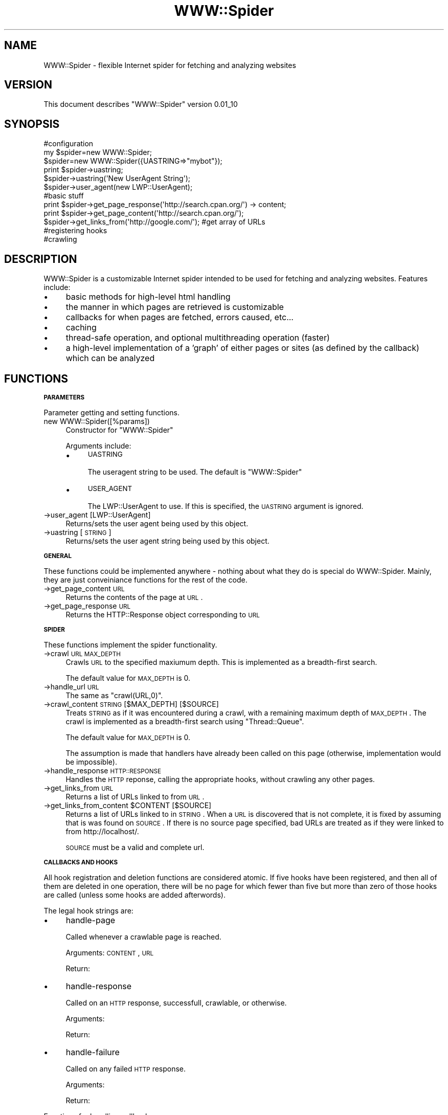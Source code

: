 .\" Automatically generated by Pod::Man 2.16 (Pod::Simple 3.05)
.\"
.\" Standard preamble:
.\" ========================================================================
.de Sh \" Subsection heading
.br
.if t .Sp
.ne 5
.PP
\fB\\$1\fR
.PP
..
.de Sp \" Vertical space (when we can't use .PP)
.if t .sp .5v
.if n .sp
..
.de Vb \" Begin verbatim text
.ft CW
.nf
.ne \\$1
..
.de Ve \" End verbatim text
.ft R
.fi
..
.\" Set up some character translations and predefined strings.  \*(-- will
.\" give an unbreakable dash, \*(PI will give pi, \*(L" will give a left
.\" double quote, and \*(R" will give a right double quote.  \*(C+ will
.\" give a nicer C++.  Capital omega is used to do unbreakable dashes and
.\" therefore won't be available.  \*(C` and \*(C' expand to `' in nroff,
.\" nothing in troff, for use with C<>.
.tr \(*W-
.ds C+ C\v'-.1v'\h'-1p'\s-2+\h'-1p'+\s0\v'.1v'\h'-1p'
.ie n \{\
.    ds -- \(*W-
.    ds PI pi
.    if (\n(.H=4u)&(1m=24u) .ds -- \(*W\h'-12u'\(*W\h'-12u'-\" diablo 10 pitch
.    if (\n(.H=4u)&(1m=20u) .ds -- \(*W\h'-12u'\(*W\h'-8u'-\"  diablo 12 pitch
.    ds L" ""
.    ds R" ""
.    ds C` ""
.    ds C' ""
'br\}
.el\{\
.    ds -- \|\(em\|
.    ds PI \(*p
.    ds L" ``
.    ds R" ''
'br\}
.\"
.\" Escape single quotes in literal strings from groff's Unicode transform.
.ie \n(.g .ds Aq \(aq
.el       .ds Aq '
.\"
.\" If the F register is turned on, we'll generate index entries on stderr for
.\" titles (.TH), headers (.SH), subsections (.Sh), items (.Ip), and index
.\" entries marked with X<> in POD.  Of course, you'll have to process the
.\" output yourself in some meaningful fashion.
.ie \nF \{\
.    de IX
.    tm Index:\\$1\t\\n%\t"\\$2"
..
.    nr % 0
.    rr F
.\}
.el \{\
.    de IX
..
.\}
.\"
.\" Accent mark definitions (@(#)ms.acc 1.5 88/02/08 SMI; from UCB 4.2).
.\" Fear.  Run.  Save yourself.  No user-serviceable parts.
.    \" fudge factors for nroff and troff
.if n \{\
.    ds #H 0
.    ds #V .8m
.    ds #F .3m
.    ds #[ \f1
.    ds #] \fP
.\}
.if t \{\
.    ds #H ((1u-(\\\\n(.fu%2u))*.13m)
.    ds #V .6m
.    ds #F 0
.    ds #[ \&
.    ds #] \&
.\}
.    \" simple accents for nroff and troff
.if n \{\
.    ds ' \&
.    ds ` \&
.    ds ^ \&
.    ds , \&
.    ds ~ ~
.    ds /
.\}
.if t \{\
.    ds ' \\k:\h'-(\\n(.wu*8/10-\*(#H)'\'\h"|\\n:u"
.    ds ` \\k:\h'-(\\n(.wu*8/10-\*(#H)'\`\h'|\\n:u'
.    ds ^ \\k:\h'-(\\n(.wu*10/11-\*(#H)'^\h'|\\n:u'
.    ds , \\k:\h'-(\\n(.wu*8/10)',\h'|\\n:u'
.    ds ~ \\k:\h'-(\\n(.wu-\*(#H-.1m)'~\h'|\\n:u'
.    ds / \\k:\h'-(\\n(.wu*8/10-\*(#H)'\z\(sl\h'|\\n:u'
.\}
.    \" troff and (daisy-wheel) nroff accents
.ds : \\k:\h'-(\\n(.wu*8/10-\*(#H+.1m+\*(#F)'\v'-\*(#V'\z.\h'.2m+\*(#F'.\h'|\\n:u'\v'\*(#V'
.ds 8 \h'\*(#H'\(*b\h'-\*(#H'
.ds o \\k:\h'-(\\n(.wu+\w'\(de'u-\*(#H)/2u'\v'-.3n'\*(#[\z\(de\v'.3n'\h'|\\n:u'\*(#]
.ds d- \h'\*(#H'\(pd\h'-\w'~'u'\v'-.25m'\f2\(hy\fP\v'.25m'\h'-\*(#H'
.ds D- D\\k:\h'-\w'D'u'\v'-.11m'\z\(hy\v'.11m'\h'|\\n:u'
.ds th \*(#[\v'.3m'\s+1I\s-1\v'-.3m'\h'-(\w'I'u*2/3)'\s-1o\s+1\*(#]
.ds Th \*(#[\s+2I\s-2\h'-\w'I'u*3/5'\v'-.3m'o\v'.3m'\*(#]
.ds ae a\h'-(\w'a'u*4/10)'e
.ds Ae A\h'-(\w'A'u*4/10)'E
.    \" corrections for vroff
.if v .ds ~ \\k:\h'-(\\n(.wu*9/10-\*(#H)'\s-2\u~\d\s+2\h'|\\n:u'
.if v .ds ^ \\k:\h'-(\\n(.wu*10/11-\*(#H)'\v'-.4m'^\v'.4m'\h'|\\n:u'
.    \" for low resolution devices (crt and lpr)
.if \n(.H>23 .if \n(.V>19 \
\{\
.    ds : e
.    ds 8 ss
.    ds o a
.    ds d- d\h'-1'\(ga
.    ds D- D\h'-1'\(hy
.    ds th \o'bp'
.    ds Th \o'LP'
.    ds ae ae
.    ds Ae AE
.\}
.rm #[ #] #H #V #F C
.\" ========================================================================
.\"
.IX Title "WWW::Spider 3"
.TH WWW::Spider 3 "2012-02-24" "perl v5.10.0" "User Contributed Perl Documentation"
.\" For nroff, turn off justification.  Always turn off hyphenation; it makes
.\" way too many mistakes in technical documents.
.if n .ad l
.nh
.SH "NAME"
WWW::Spider \- flexible Internet spider for fetching and analyzing websites
.SH "VERSION"
.IX Header "VERSION"
This document describes \f(CW\*(C`WWW::Spider\*(C'\fR version 0.01_10
.SH "SYNOPSIS"
.IX Header "SYNOPSIS"
.Vb 3
\& #configuration
\& my $spider=new WWW::Spider;
\& $spider=new WWW::Spider({UASTRING=>"mybot"});
\& 
\& print $spider\->uastring;
\& $spider\->uastring(\*(AqNew UserAgent String\*(Aq);
\& $spider\->user_agent(new LWP::UserAgent);
\& 
\& #basic stuff
\& print $spider\->get_page_response(\*(Aqhttp://search.cpan.org/\*(Aq) \-> content;
\& print $spider\->get_page_content(\*(Aqhttp://search.cpan.org/\*(Aq);
\& $spider\->get_links_from(\*(Aqhttp://google.com/\*(Aq); #get array of URLs
\& 
\& #registering hooks
\& 
\& #crawling
.Ve
.SH "DESCRIPTION"
.IX Header "DESCRIPTION"
WWW::Spider is a customizable Internet spider intended to be used for
fetching and analyzing websites.  Features include:
.IP "\(bu" 4
basic methods for high-level html handling
.IP "\(bu" 4
the manner in which pages are retrieved is customizable
.IP "\(bu" 4
callbacks for when pages are fetched, errors caused, etc...
.IP "\(bu" 4
caching
.IP "\(bu" 4
thread-safe operation, and optional multithreading operation
(faster)
.IP "\(bu" 4
a high-level implementation of a 'graph' of either pages or
sites (as defined by the callback) which can be analyzed
.SH "FUNCTIONS"
.IX Header "FUNCTIONS"
.Sh "\s-1PARAMETERS\s0"
.IX Subsection "PARAMETERS"
Parameter getting and setting functions.
.IP "new WWW::Spider([%params])" 4
.IX Item "new WWW::Spider([%params])"
Constructor for \f(CW\*(C`WWW::Spider\*(C'\fR
.Sp
Arguments include:
.RS 4
.IP "\(bu" 4
\&\s-1UASTRING\s0
.Sp
The useragent string to be used.  The default is \*(L"WWW::Spider\*(R"
.IP "\(bu" 4
\&\s-1USER_AGENT\s0
.Sp
The LWP::UserAgent to use.  If this is specified, the \s-1UASTRING\s0
argument is ignored.
.RE
.RS 4
.RE
.IP "\->user_agent [LWP::UserAgent]" 4
.IX Item "->user_agent [LWP::UserAgent]"
Returns/sets the user agent being used by this object.
.IP "\->uastring [\s-1STRING\s0]" 4
.IX Item "->uastring [STRING]"
Returns/sets the user agent string being used by this object.
.Sh "\s-1GENERAL\s0"
.IX Subsection "GENERAL"
These functions could be implemented anywhere \- nothing about what
they do is special do WWW::Spider.  Mainly, they are just conveiniance
functions for the rest of the code.
.IP "\->get_page_content \s-1URL\s0" 4
.IX Item "->get_page_content URL"
Returns the contents of the page at \s-1URL\s0.
.IP "\->get_page_response \s-1URL\s0" 4
.IX Item "->get_page_response URL"
Returns the HTTP::Response object corresponding to \s-1URL\s0
.Sh "\s-1SPIDER\s0"
.IX Subsection "SPIDER"
These functions implement the spider functionality.
.IP "\->crawl \s-1URL\s0 \s-1MAX_DEPTH\s0" 4
.IX Item "->crawl URL MAX_DEPTH"
Crawls \s-1URL\s0 to the specified maxiumum depth.  This is implemented as a
breadth-first search.
.Sp
The default value for \s-1MAX_DEPTH\s0 is 0.
.IP "\->handle_url \s-1URL\s0" 4
.IX Item "->handle_url URL"
The same as \f(CW\*(C`crawl(URL,0)\*(C'\fR.
.IP "\->crawl_content \s-1STRING\s0 [$MAX_DEPTH] [$SOURCE]" 4
.IX Item "->crawl_content STRING [$MAX_DEPTH] [$SOURCE]"
Treats \s-1STRING\s0 as if it was encountered during a crawl, with a
remaining maximum depth of \s-1MAX_DEPTH\s0.  The crawl is implemented as a
breadth-first search using \f(CW\*(C`Thread::Queue\*(C'\fR.
.Sp
The default value for \s-1MAX_DEPTH\s0 is 0.
.Sp
The assumption is made that handlers have already been called on this
page (otherwise, implementation would be impossible).
.IP "\->handle_response \s-1HTTP::RESPONSE\s0" 4
.IX Item "->handle_response HTTP::RESPONSE"
Handles the \s-1HTTP\s0 reponse, calling the appropriate hooks, without
crawling any other pages.
.IP "\->get_links_from \s-1URL\s0" 4
.IX Item "->get_links_from URL"
Returns a list of URLs linked to from \s-1URL\s0.
.ie n .IP "\->get_links_from_content $CONTENT [$SOURCE]" 4
.el .IP "\->get_links_from_content \f(CW$CONTENT\fR [$SOURCE]" 4
.IX Item "->get_links_from_content $CONTENT [$SOURCE]"
Returns a list of URLs linked to in \s-1STRING\s0.  When a \s-1URL\s0 is discovered
that is not complete, it is fixed by assuming that is was found on
\&\s-1SOURCE\s0.  If there is no source page specified, bad URLs are treated as
if they were linked to from http://localhost/.
.Sp
\&\s-1SOURCE\s0 must be a valid and complete url.
.Sh "\s-1CALLBACKS\s0 \s-1AND\s0 \s-1HOOKS\s0"
.IX Subsection "CALLBACKS AND HOOKS"
All hook registration and deletion functions are considered atomic.
If five hooks have been registered, and then all of them are deleted
in one operation, there will be no page for which fewer than five but
more than zero of those hooks are called (unless some hooks are added
afterwords).
.PP
The legal hook strings are:
.IP "\(bu" 4
handle-page
.Sp
Called whenever a crawlable page is reached.
.Sp
Arguments: \s-1CONTENT\s0, \s-1URL\s0
.Sp
Return:
.IP "\(bu" 4
handle-response
.Sp
Called on an \s-1HTTP\s0 response, successfull, crawlable, or otherwise.
.Sp
Arguments:
.Sp
Return:
.IP "\(bu" 4
handle-failure
.Sp
Called on any failed \s-1HTTP\s0 response.
.Sp
Arguments:
.Sp
Return:
.PP
Functions for handling callbacks are:
.ie n .IP "\->call_hooks HOOK-STRING, @ARGS" 4
.el .IP "\->call_hooks HOOK-STRING, \f(CW@ARGS\fR" 4
.IX Item "->call_hooks HOOK-STRING, @ARGS"
Calls all of the registered HOOK-STRING callbacks with \f(CW@ARGS\fR.  This
function returns a list of all of the return values (in some
unspecified order) which are to be handled appropriately by the
caller.
.IP "\->register_hook HOOK-STRING, \s-1SUB\s0, [{\s-1OPTIONS\s0}]" 4
.IX Item "->register_hook HOOK-STRING, SUB, [{OPTIONS}]"
Registers a subroutine to be run on HOOK-STRING.  Has no return value.
Valid options are:
.RS 4
.IP "\(bu" 4
\&\s-1FORK\s0
.Sp
Set to a non-zero value if you want this hook to be run in a separate
thread.  This means that, among other things, the return value will
not have the same affect (or even a well defined affect).
.RE
.RS 4
.RE
.IP "\->get_hooks [\s-1HOOK\-STRING\s0]" 4
.IX Item "->get_hooks [HOOK-STRING]"
Returns all hooks corresponding to HOOK-STRING.  If HOOK-STRING is not
given, returns all hooks.
.IP "\->clear_hooks [\s-1HOOK\-STRING\s0]" 4
.IX Item "->clear_hooks [HOOK-STRING]"
Removes all hooks corresponding to HOOK-STRING.  If HOOK-STRING is not
given, it deletes all hooks.
.SH "BUGS AND LIMITATIONS"
.IX Header "BUGS AND LIMITATIONS"
.IP "\(bu" 4
Hooks are not yet fully implemented.
.IP "\(bu" 4
Hook list modifications are not atomic
.SH "MODULE DEPENDENCIES"
.IX Header "MODULE DEPENDENCIES"
WWW::Spider depends on several other modules that allow it to get and
parse \s-1HTML\s0 code.  Currently used are:
.IP "\(bu" 4
\&\f(CW\*(C`Carp\*(C'\fR
.IP "\(bu" 4
\&\f(CW\*(C`LWP::UserAgent\*(C'\fR
.IP "\(bu" 4
\&\f(CW\*(C`HTTP::Request\*(C'\fR
.IP "\(bu" 4
\&\f(CW\*(C`Thread::Queue\*(C'\fR
.IP "\(bu" 4
\&\f(CW\*(C`Thread::Resource::RWLock\*(C'\fR
.PP
Other modules will likely be added to this list in the future.  Candidates are:
.IP "\(bu" 4
HTML::*
.SH "SEE ALSO"
.IX Header "SEE ALSO"
.IP "\(bu" 4
\&\f(CW\*(C`WWW::Robot\*(C'\fR
.Sp
Another web crawler, with rather different capabilities.
.IP "\(bu" 4
\&\f(CW\*(C`WWW::Spider::Graph\*(C'\fR
.Sp
Implementation of a graph based on WWW::Spider.
.IP "\(bu" 4
\&\f(CW\*(C`WWW::Spider::Hooklist\*(C'\fR
.Sp
A thread-safe list of hooks.
.SH "AUTHOR"
.IX Header "AUTHOR"
\&\f(CW\*(C`WWW::Spider\*(C'\fR is written and maintained by Scott Lawrence (bytbox@gmail.com)
.SH "COPYRIGHT AND LICENSE"
.IX Header "COPYRIGHT AND LICENSE"
Copyright 2009 Scott Lawrence, all rights reserved.
.PP
This program is free software; you can redistribute it and/or modify it
under the same terms as Perl itself.
